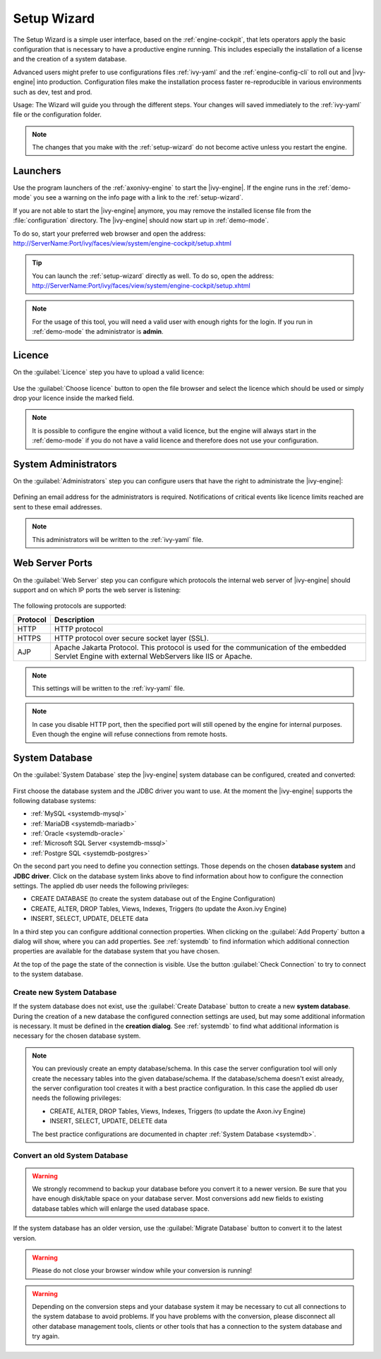 .. _setup-wizard:

Setup Wizard
============

The Setup Wizard is a simple user interface, based on the :ref:`engine-cockpit`,
that lets operators apply the basic configuration that is necessary to have a
productive engine running. This includes especially the installation of a
license and the creation of a system database.

Advanced users might prefer to use configurations files :ref:`ivy-yaml` and the
:ref:`engine-config-cli` to roll out and |ivy-engine| into production.
Configuration files make the installation process faster re-reproducible in
various environments such as dev, test and prod.

Usage: The Wizard will guide you through the different steps. Your changes will
saved immediately to the :ref:`ivy-yaml` file or the configuration folder.

.. note::
    The changes that you make with the :ref:`setup-wizard` do not become active
    unless you restart the engine.


.. _setup-wizard-launchers:

Launchers
---------

Use the program launchers of the :ref:`axonivy-engine` to start the
|ivy-engine|. If the engine runs in the :ref:`demo-mode` you see a warning on
the info page with a link to the :ref:`setup-wizard`.

If you are not able to start the |ivy-engine| anymore, you may remove the
installed license file from the :file:`configuration` directory. The
|ivy-engine| should now start up in :ref:`demo-mode`.


To do so, start your preferred web browser and open the address:
http://ServerName:Port/ivy/faces/view/system/engine-cockpit/setup.xhtml

.. tip::
    You can launch the :ref:`setup-wizard` directly as well. To do so, open the
    address:
    http://ServerName:Port/ivy/faces/view/system/engine-cockpit/setup.xhtml

.. note::
    For the usage of this tool, you will need a valid user with enough rights
    for the login. If you run in :ref:`demo-mode` the administrator is
    **admin**.


.. _setup-wizard-licence:

Licence
-------

On the :guilabel:`Licence` step you have to upload a valid licence:

.. figure:: /_images/engine-cockpit/engine-cockpit-setup-licence.png

Use the :guilabel:`Choose licence` button to open the file browser and select
the licence which should be used or simply drop your licence inside the marked
field.

.. note::
    It is possible to configure the engine without a valid licence, but the
    engine will always start in the :ref:`demo-mode` if you do not have a valid licence
    and therefore does not use your configuration. 


.. _setup-wizard-admins:

System Administrators
---------------------

On the :guilabel:`Administrators` step you can configure users that have the
right to administrate the |ivy-engine|:

.. figure:: /_images/engine-cockpit/engine-cockpit-setup-admins.png

Defining an email address for the administrators is required. Notifications
of critical events like licence limits reached are sent to these email
addresses.

.. note::
    This administrators will be written to the :ref:`ivy-yaml` file.


.. _setup-wizard-webserver:

Web Server Ports
----------------

On the :guilabel:`Web Server` step you can configure which protocols the internal
web server of |ivy-engine| should support and on which IP ports the web
server is listening:

.. figure:: /_images/engine-cockpit/engine-cockpit-setup-webserver.png

The following protocols are supported:

+----------+--------------------------------------------------------------------------------------------------------------------------------------------------+
| Protocol | Description                                                                                                                                      |
+==========+==================================================================================================================================================+
| HTTP     | HTTP protocol                                                                                                                                    |
+----------+--------------------------------------------------------------------------------------------------------------------------------------------------+
| HTTPS    | HTTP protocol over secure socket layer (SSL).                                                                                                    |
+----------+--------------------------------------------------------------------------------------------------------------------------------------------------+
| AJP      | Apache Jakarta Protocol. This protocol is used for the communication of the embedded Servlet Engine with external WebServers like IIS or Apache. |
+----------+--------------------------------------------------------------------------------------------------------------------------------------------------+

.. note::
    This settings will be written to the :ref:`ivy-yaml` file.

.. note::
    In case you disable HTTP port, then the specified port will still opened by
    the engine for internal purposes. Even though the engine will refuse
    connections from remote hosts. 


.. _setup-wizard-systemdb:

System Database
---------------

On the :guilabel:`System Database` step the |ivy-engine| system database can
be configured, created and converted:

.. figure:: /_images/engine-cockpit/engine-cockpit-setup-systemdb.png

First choose the database system and the JDBC driver you want to use. At the
moment the |ivy-engine| supports the following database systems:

* :ref:`MySQL <systemdb-mysql>`
* :ref:`MariaDB <systemdb-mariadb>`
* :ref:`Oracle <systemdb-oracle>`
* :ref:`Microsoft SQL Server <systemdb-mssql>`
* :ref:`Postgre SQL <systemdb-postgres>`

On the second part you need to define you connection settings. Those depends on
the chosen **database system** and **JDBC driver**. Click on the database system links above to find information about how
to configure the connection settings. The applied db user needs the following
privileges:

* CREATE DATABASE (to create the system database out of the Engine Configuration)
* CREATE, ALTER, DROP Tables, Views, Indexes, Triggers (to update the Axon.ivy Engine)
* INSERT, SELECT, UPDATE, DELETE data

In a third step you can configure additional connection properties. When
clicking on the :guilabel:`Add Property` button a dialog will show, where you
can add properties. See :ref:`systemdb` to find information which
additional connection properties are available for the database system that you
have chosen.

At the top of the page the state of the connection is visible. Use the button
:guilabel:`Check Connection` to try to connect to the system database.


.. _setup-wizard-systemdb-create:

Create new System Database
^^^^^^^^^^^^^^^^^^^^^^^^^^

If the system database does not exist, use the :guilabel:`Create Database`
button to create a new **system database**. During the creation of a new
database the configured connection settings are used, but may some additional
information is necessary. It must be defined in the **creation dialog**. See
:ref:`systemdb` to find what additional information is necessary for the
chosen database system.

.. note::
    You can previously create an empty database/schema. In this case the server
    configuration tool will only create the necessary tables into the given
    database/schema. If the database/schema doesn't exist already, the server
    configuration tool creates it with a best practice configuration. In this
    case the applied db user needs the following privileges:
    
    * CREATE, ALTER, DROP Tables, Views, Indexes, Triggers (to update the
      Axon.ivy Engine)
    * INSERT, SELECT, UPDATE, DELETE data
 
    The best practice configurations are documented in chapter :ref:`System
    Database <systemdb>`.

.. _setup-wizard-systemdb-convert:

Convert an old System Database
^^^^^^^^^^^^^^^^^^^^^^^^^^^^^^

.. warning::
    We strongly recommend to backup your database before you convert it to a
    newer version. Be sure that you have enough disk/table space on your
    database server. Most conversions add new fields to existing database tables
    which will enlarge the used database space.

If the system database has an older version, use the :guilabel:`Migrate
Database` button to convert it to the latest version. 

.. warning::
    Please do not close your browser window while your conversion is running!

.. warning::
    Depending on the conversion steps and your database system it may be
    necessary to cut all connections to the system database to avoid problems.
    If you have problems with the conversion, please disconnect all other
    database management tools, clients or other tools that has a connection to
    the system database and try again.
